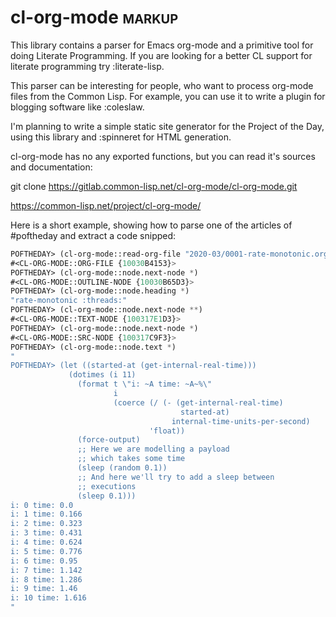 * cl-org-mode :markup:

This library contains a parser for Emacs org-mode and a primitive tool
for doing Literate Programming. If you are looking for a better CL
support for literate programming try :literate-lisp.

This parser can be interesting for people, who want to process org-mode
files from the Common Lisp. For example, you can use it to write a
plugin for blogging software like :coleslaw.

I'm planning to write a simple static site generator for the Project of
the Day, using this library and :spinneret for HTML generation.

cl-org-mode has no any exported functions, but you can read it's sources
and documentation:

git clone https://gitlab.common-lisp.net/cl-org-mode/cl-org-mode.git

https://common-lisp.net/project/cl-org-mode/

Here is a short example, showing how to parse one of the articles of
#poftheday and extract a code snipped:

#+begin_src lisp
POFTHEDAY> (cl-org-mode::read-org-file "2020-03/0001-rate-monotonic.org")
#<CL-ORG-MODE::ORG-FILE {10030B4153}>
POFTHEDAY> (cl-org-mode::node.next-node *)
#<CL-ORG-MODE::OUTLINE-NODE {10030B65D3}>
POFTHEDAY> (cl-org-mode::node.heading *)
"rate-monotonic :threads:"
POFTHEDAY> (cl-org-mode::node.next-node **)
#<CL-ORG-MODE::TEXT-NODE {100317E1D3}>
POFTHEDAY> (cl-org-mode::node.next-node *)
#<CL-ORG-MODE::SRC-NODE {100317C9F3}>
POFTHEDAY> (cl-org-mode::node.text *)
"
POFTHEDAY> (let ((started-at (get-internal-real-time)))
             (dotimes (i 11)
               (format t \"i: ~A time: ~A~%\"
                       i
                       (coerce (/ (- (get-internal-real-time)
                                      started-at)
                                    internal-time-units-per-second)
                               'float))
               (force-output)
               ;; Here we are modelling a payload
               ;; which takes some time
               (sleep (random 0.1))
               ;; And here we'll try to add a sleep between
               ;; executions
               (sleep 0.1)))
i: 0 time: 0.0
i: 1 time: 0.166
i: 2 time: 0.323
i: 3 time: 0.431
i: 4 time: 0.624
i: 5 time: 0.776
i: 6 time: 0.95
i: 7 time: 1.142
i: 8 time: 1.286
i: 9 time: 1.46
i: 10 time: 1.616
"
#+end_src
